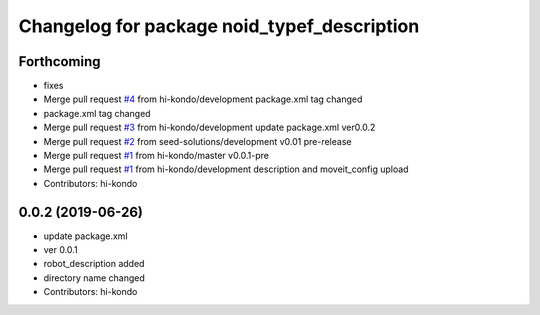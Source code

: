 ^^^^^^^^^^^^^^^^^^^^^^^^^^^^^^^^^^^^^^^^^^^^
Changelog for package noid_typef_description
^^^^^^^^^^^^^^^^^^^^^^^^^^^^^^^^^^^^^^^^^^^^

Forthcoming
-----------
* fixes
* Merge pull request `#4 <https://github.com/hi-kondo/noid-ros-pkg/issues/4>`_ from hi-kondo/development
  package.xml tag changed
* package.xml tag changed
* Merge pull request `#3 <https://github.com/hi-kondo/noid-ros-pkg/issues/3>`_ from hi-kondo/development
  update package.xml ver0.0.2
* Merge pull request `#2 <https://github.com/hi-kondo/noid-ros-pkg/issues/2>`_ from seed-solutions/development
  v0.01 pre-release
* Merge pull request `#1 <https://github.com/hi-kondo/noid-ros-pkg/issues/1>`_ from hi-kondo/master
  v0.0.1-pre
* Merge pull request `#1 <https://github.com/hi-kondo/noid-ros-pkg/issues/1>`_ from hi-kondo/development
  description and moveit_config upload
* Contributors: hi-kondo

0.0.2 (2019-06-26)
------------------
* update package.xml
* ver 0.0.1
* robot_description added
* directory name changed
* Contributors: hi-kondo
